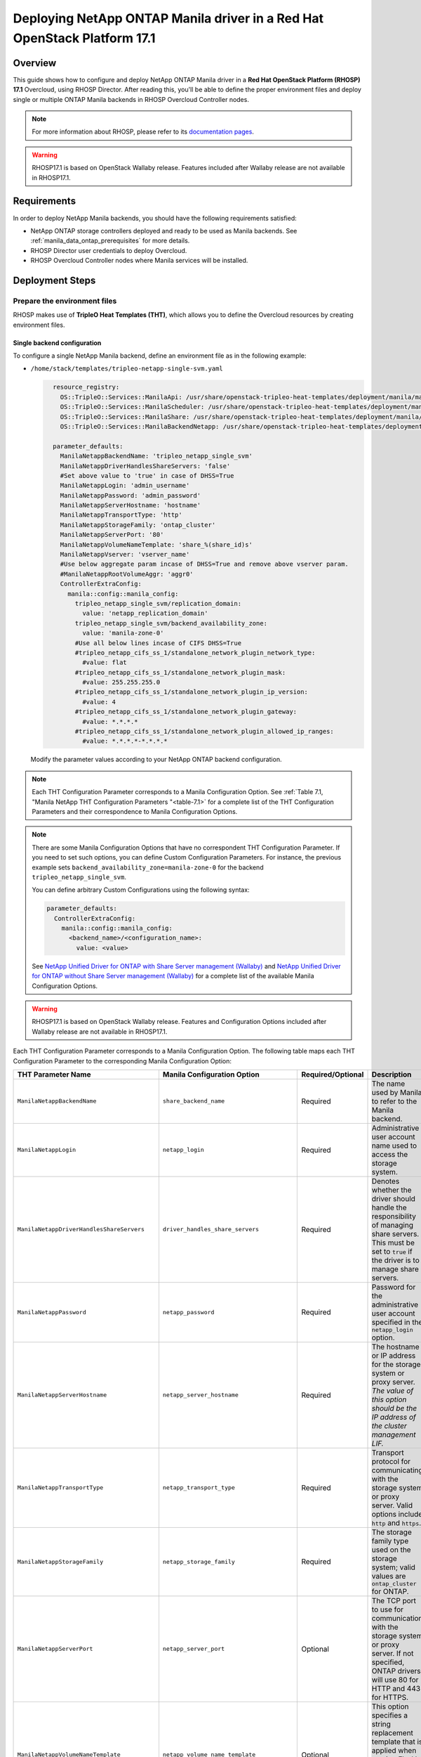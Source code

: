 Deploying NetApp ONTAP Manila driver in a Red Hat OpenStack Platform 17.1
=========================================================================

.. _manila-rhosp17.1:

Overview
--------

This guide shows how to configure and deploy NetApp ONTAP Manila driver in a
**Red Hat OpenStack Platform (RHOSP) 17.1** Overcloud, using RHOSP Director.
After reading this, you'll be able to define the proper environment files and
deploy single or multiple ONTAP Manila backends in RHOSP Overcloud Controller
nodes.

.. note::

  For more information about RHOSP, please refer to its `documentation pages
  <https://access.redhat.com/documentation/en-us/red_hat_openstack_platform>`_.

.. warning::

  RHOSP17.1 is based on OpenStack Wallaby release. Features included after Wallaby
  release are not available in RHOSP17.1.

Requirements
------------

In order to deploy NetApp Manila backends, you should have the following
requirements satisfied:

- NetApp ONTAP storage controllers deployed and ready to be used as Manila
  backends. See :ref:`manila_data_ontap_prerequisites` for more details.

- RHOSP Director user credentials to deploy Overcloud.

- RHOSP Overcloud Controller nodes where Manila services will be installed.

Deployment Steps
----------------

Prepare the environment files
^^^^^^^^^^^^^^^^^^^^^^^^^^^^^

RHOSP makes use of **TripleO Heat Templates (THT)**, which allows you to define
the Overcloud resources by creating environment files.

Single backend configuration
~~~~~~~~~~~~~~~~~~~~~~~~~~~~~

To configure a single NetApp Manila backend, define an environment file as in
the following example:

- ``/home/stack/templates/tripleo-netapp-single-svm.yaml``

  .. code-block:: yaml
    :name: tripleo-netapp-single-svm.yaml

      resource_registry:
        OS::TripleO::Services::ManilaApi: /usr/share/openstack-tripleo-heat-templates/deployment/manila/manila-api-container-puppet.yaml
        OS::TripleO::Services::ManilaScheduler: /usr/share/openstack-tripleo-heat-templates/deployment/manila/manila-scheduler-container-puppet.yaml
        OS::TripleO::Services::ManilaShare: /usr/share/openstack-tripleo-heat-templates/deployment/manila/manila-share-pacemaker-puppet.yaml
        OS::TripleO::Services::ManilaBackendNetapp: /usr/share/openstack-tripleo-heat-templates/deployment/manila/manila-backend-netapp.yaml

      parameter_defaults:
        ManilaNetappBackendName: 'tripleo_netapp_single_svm'
        ManilaNetappDriverHandlesShareServers: 'false'
        #Set above value to 'true' in case of DHSS=True
        ManilaNetappLogin: 'admin_username'
        ManilaNetappPassword: 'admin_password'
        ManilaNetappServerHostname: 'hostname'
        ManilaNetappTransportType: 'http'
        ManilaNetappStorageFamily: 'ontap_cluster'
        ManilaNetappServerPort: '80'
        ManilaNetappVolumeNameTemplate: 'share_%(share_id)s'
        ManilaNetappVserver: 'vserver_name'
        #Use below aggregate param incase of DHSS=True and remove above vserver param.
        #ManilaNetappRootVolumeAggr: 'aggr0'
        ControllerExtraConfig:
          manila::config::manila_config:
            tripleo_netapp_single_svm/replication_domain:
              value: 'netapp_replication_domain'
            tripleo_netapp_single_svm/backend_availability_zone:
              value: 'manila-zone-0'
            #Use all below lines incase of CIFS DHSS=True  
            #tripleo_netapp_cifs_ss_1/standalone_network_plugin_network_type:
              #value: flat
            #tripleo_netapp_cifs_ss_1/standalone_network_plugin_mask:
              #value: 255.255.255.0
            #tripleo_netapp_cifs_ss_1/standalone_network_plugin_ip_version:
              #value: 4
            #tripleo_netapp_cifs_ss_1/standalone_network_plugin_gateway:
              #value: *.*.*.*
            #tripleo_netapp_cifs_ss_1/standalone_network_plugin_allowed_ip_ranges:
              #value: *.*.*.*-*.*.*.*

  Modify the parameter values according to your NetApp ONTAP backend
  configuration.

.. note::

  Each THT Configuration Parameter corresponds to a Manila
  Configuration Option. See :ref:`Table 7.1, "Manila NetApp THT Configuration
  Parameters "<table-7.1>` for a complete list of the THT Configuration
  Parameters and their correspondence to Manila Configuration Options.

.. note::

  There are some Manila Configuration Options that have no correspondent THT
  Configuration Parameter. If you need to set such options, you can define
  Custom Configuration Parameters. For instance, the previous example sets
  ``backend_availability_zone=manila-zone-0`` for the backend
  ``tripleo_netapp_single_svm``.

  You can define arbitrary Custom
  Configurations using the following syntax:

  .. code-block:: yaml
      :name: custom-config.yaml

      parameter_defaults:
        ControllerExtraConfig:
          manila::config::manila_config:
            <backend_name>/<configuration_name>:
              value: <value>

  See `NetApp Unified Driver for ONTAP with Share Server management (Wallaby)
  <https://netapp-openstack-dev.github.io/openstack-docs/wallaby/manila/configuration/manila_config_files/section_unified-driver-with-share-server.html>`_
  and `NetApp Unified Driver for ONTAP without Share Server management (Wallaby)
  <https://netapp-openstack-dev.github.io/openstack-docs/wallaby/manila/configuration/manila_config_files/section_unified-driver-without-share-server.html>`_
  for a complete list of the available Manila Configuration Options.

.. warning::

  RHOSP17.1 is based on OpenStack Wallaby release. Features and Configuration
  Options included after Wallaby release are not available in RHOSP17.1.

Each THT Configuration Parameter corresponds to a Manila Configuration Option.
The following table maps each THT Configuration Parameter to the corresponding
Manila Configuration Option:

.. _table-7.1:

+--------------------------------------------------+--------------------------------------------+-------------------+------------------------------------------------------------------------------------------------------------------------------------------------------------------------------------------------------------------------------------------------------------------------------------------------------------------+
| THT Parameter Name                               |  Manila Configuration Option               | Required/Optional | Description                                                                                                                                                                                                                                                                                                      |
+==================================================+============================================+===================+==================================================================================================================================================================================================================================================================================================================+
| ``ManilaNetappBackendName``                      | ``share_backend_name``                     | Required          | The name used by Manila to refer to the Manila backend.                                                                                                                                                                                                                                                          |
+--------------------------------------------------+--------------------------------------------+-------------------+------------------------------------------------------------------------------------------------------------------------------------------------------------------------------------------------------------------------------------------------------------------------------------------------------------------+
| ``ManilaNetappLogin``                            | ``netapp_login``                           | Required          | Administrative user account name used to access the storage system.                                                                                                                                                                                                                                              |
+--------------------------------------------------+--------------------------------------------+-------------------+------------------------------------------------------------------------------------------------------------------------------------------------------------------------------------------------------------------------------------------------------------------------------------------------------------------+
| ``ManilaNetappDriverHandlesShareServers``        | ``driver_handles_share_servers``           | Required          | Denotes whether the driver should handle the responsibility of managing share servers. This must be set to ``true`` if the driver is to manage share servers.                                                                                                                                                    |
+--------------------------------------------------+--------------------------------------------+-------------------+------------------------------------------------------------------------------------------------------------------------------------------------------------------------------------------------------------------------------------------------------------------------------------------------------------------+
| ``ManilaNetappPassword``                         | ``netapp_password``                        | Required          | Password for the administrative user account specified in the ``netapp_login`` option.                                                                                                                                                                                                                           |
+--------------------------------------------------+--------------------------------------------+-------------------+------------------------------------------------------------------------------------------------------------------------------------------------------------------------------------------------------------------------------------------------------------------------------------------------------------------+
| ``ManilaNetappServerHostname``                   | ``netapp_server_hostname``                 | Required          | The hostname or IP address for the storage system or proxy server. *The value of this option should be the IP address of the cluster management LIF.*                                                                                                                                                            |
+--------------------------------------------------+--------------------------------------------+-------------------+------------------------------------------------------------------------------------------------------------------------------------------------------------------------------------------------------------------------------------------------------------------------------------------------------------------+
| ``ManilaNetappTransportType``                    | ``netapp_transport_type``                  | Required          | Transport protocol for communicating with the storage system or proxy server. Valid options include ``http`` and ``https``.                                                                                                                                                                                      |
+--------------------------------------------------+--------------------------------------------+-------------------+------------------------------------------------------------------------------------------------------------------------------------------------------------------------------------------------------------------------------------------------------------------------------------------------------------------+
| ``ManilaNetappStorageFamily``                    | ``netapp_storage_family``                  | Required          | The storage family type used on the storage system; valid values are ``ontap_cluster`` for ONTAP.                                                                                                                                                                                                                |
+--------------------------------------------------+--------------------------------------------+-------------------+------------------------------------------------------------------------------------------------------------------------------------------------------------------------------------------------------------------------------------------------------------------------------------------------------------------+
| ``ManilaNetappServerPort``                       | ``netapp_server_port``                     | Optional          | The TCP port to use for communication with the storage system or proxy server. If not specified, ONTAP drivers will use 80 for HTTP and 443 for HTTPS.                                                                                                                                                           |
+--------------------------------------------------+--------------------------------------------+-------------------+------------------------------------------------------------------------------------------------------------------------------------------------------------------------------------------------------------------------------------------------------------------------------------------------------------------+
| ``ManilaNetappVolumeNameTemplate``               | ``netapp_volume_name_template``            | Optional          | This option specifies a string replacement template that is applied when naming FlexVol volumes that are created as a result of provisioning requests.                                                                                                                                                           |
+--------------------------------------------------+--------------------------------------------+-------------------+------------------------------------------------------------------------------------------------------------------------------------------------------------------------------------------------------------------------------------------------------------------------------------------------------------------+
| ``ManilaNetappVserver``                          | ``netapp_vserver``                         | Required          | This option specifies the storage virtual machine (previously called a Vserver) name on the storage cluster on which provisioning of shared file systems should occur. This parameter is required if the driver is to operate without managing share servers (that is, be limited to the scope of a single SVM). |
+--------------------------------------------------+--------------------------------------------+-------------------+------------------------------------------------------------------------------------------------------------------------------------------------------------------------------------------------------------------------------------------------------------------------------------------------------------------+
| ``ManilaNetappVserverNameTemplate``              | ``netapp_vserver_name_template``           | Optional          | This option specifies a string replacement template that is applied when naming FlexVol volumes that are created as a result of provisioning requests.                                                                                                                                                           |
+--------------------------------------------------+--------------------------------------------+-------------------+------------------------------------------------------------------------------------------------------------------------------------------------------------------------------------------------------------------------------------------------------------------------------------------------------------------+
| ``ManilaNetappLifNameTemplate``                  | ``netapp_lif_name_template``               | Optional          | This option specifies a string replacement template that is applied when naming data LIFs that are created as a result of provisioning requests.                                                                                                                                                                 |
+--------------------------------------------------+--------------------------------------------+-------------------+------------------------------------------------------------------------------------------------------------------------------------------------------------------------------------------------------------------------------------------------------------------------------------------------------------------+
| ``ManilaNetappAggrNameSearchPattern``            | ``netapp_aggregate_name_search_pattern``   | Optional          | This option specifies a regular expression that is applied against all available aggregates. This filtered list will be reported to the Manila scheduler as valid pools for provisioning new shares.                                                                                                             |
+--------------------------------------------------+--------------------------------------------+-------------------+------------------------------------------------------------------------------------------------------------------------------------------------------------------------------------------------------------------------------------------------------------------------------------------------------------------+
| ``ManilaNetappRootVolumeAggr``                   | ``netapp_root_volume_aggregate``           | Required          | This option specifies name of the aggregate upon which the root volume should be placed when a new SVM is created to correspond to a Manila share server.                                                                                                                                                        |
+--------------------------------------------------+--------------------------------------------+-------------------+------------------------------------------------------------------------------------------------------------------------------------------------------------------------------------------------------------------------------------------------------------------------------------------------------------------+
| ``ManilaNetappRootVolume``                       | ``netapp_root_volume``                     | Optional          | This option specifies name of the root volume that will be created when a new SVM is created to correspond to a Manila share server.                                                                                                                                                                             |
+--------------------------------------------------+--------------------------------------------+-------------------+------------------------------------------------------------------------------------------------------------------------------------------------------------------------------------------------------------------------------------------------------------------------------------------------------------------+
| ``ManilaNetappPortNameSearchPattern``            | ``netapp_port_name_search_pattern``        | Optional          | This option allows you to specify a regular expression for overriding the selection of network ports on which to create Vserver LIFs.                                                                                                                                                                            |
+--------------------------------------------------+--------------------------------------------+-------------------+------------------------------------------------------------------------------------------------------------------------------------------------------------------------------------------------------------------------------------------------------------------------------------------------------------------+
| ``ManilaNetappTraceFlags``                       | ``netapp_trace_flags``                     | Optional          | This option is a comma-separated list of options (valid values include ``method`` and ``api``) that controls which trace info is written to the Manila logs when the debug level is set to ``True``.                                                                                                             |
+--------------------------------------------------+--------------------------------------------+-------------------+------------------------------------------------------------------------------------------------------------------------------------------------------------------------------------------------------------------------------------------------------------------------------------------------------------------+
| ``ManilaNetappEnabledShareProtocols``            | ``netapp_enabled_share_protocols``         | Optional          | This option specifies the NFS protocol versions that will be enabled on new SVMs created by the driver. Valid values include nfs3, nfs4.0, nfs4.1.                                                                                                                                                               |
+--------------------------------------------------+--------------------------------------------+-------------------+------------------------------------------------------------------------------------------------------------------------------------------------------------------------------------------------------------------------------------------------------------------------------------------------------------------+
| ``ManilaNetappVolumeSnapshotReservePercent``     | ``netapp_volume_snapshot_reserve_percent`` | Optional          | This option specifies the percentage of share space set aside as reserve for snapshot usage. Valid values range from 0 to 90.                                                                                                                                                                                    |
+--------------------------------------------------+--------------------------------------------+-------------------+------------------------------------------------------------------------------------------------------------------------------------------------------------------------------------------------------------------------------------------------------------------------------------------------------------------+
| ``ManilaNetappSnapmirrorQuiesceTimeout``         | ``netapp_snapmirror_quiesce_timeout``      | Optional          | The maximum time in seconds to wait for existing snapmirror transfers to complete before aborting when promoting a replica.                                                                                                                                                                                      |
+--------------------------------------------------+--------------------------------------------+-------------------+------------------------------------------------------------------------------------------------------------------------------------------------------------------------------------------------------------------------------------------------------------------------------------------------------------------+
| ``ManilaNetappVolumeSnapshotReservePercent``     | ``netapp_volume_snapshot_reserve_percent`` | Optional          | The percentage of share space set aside as reserve for snapshot usage; valid values range from 0 to 90.                                                                                                                                                                                                          |
+--------------------------------------------------+--------------------------------------------+-------------------+------------------------------------------------------------------------------------------------------------------------------------------------------------------------------------------------------------------------------------------------------------------------------------------------------------------+

Table 7.1. Manila NetApp THT Configuration Parameters


Multiple backend configuration
~~~~~~~~~~~~~~~~~~~~~~~~~~~~~~~

THT has no templates for configuring multiple NetApp Manila backends.
In order to configure multiple NetApp Manila backends, you need to define
the first backend with THT, and the additional backends with Custom
Configurations.

It's possible to define all the backends in a single environment file,
but for sake of clarity, the following example organizes the backends in
multiple smaller environment files:

- ``/home/stack/templates/tripleo-netapp-multi-svm-1.yaml``

  This file defines the first Manila share backend
  ``tripleo_netapp_multi_svm_1`` and its parameters. The definition of the
  first backend is the same for both single and multiple backend
  configuration:

  .. code-block:: yaml
    :name: tripleo-netapp-multi-svm-1.yaml

      resource_registry:
        OS::TripleO::Services::ManilaBackendNetapp: /usr/share/openstack-tripleo-heat-templates/deployment/manila/manila-backend-netapp.yaml
        OS::TripleO::Services::ManilaApi: /usr/share/openstack-tripleo-heat-templates/deployment/manila/manila-api-container-puppet.yaml
        OS::TripleO::Services::ManilaScheduler: /usr/share/openstack-tripleo-heat-templates/deployment/manila/manila-scheduler-container-puppet.yaml
        OS::TripleO::Services::ManilaShare: /usr/share/openstack-tripleo-heat-templates/deployment/manila/manila-share-pacemaker-puppet.yaml
        OS::TripleO::Services::ManilaBackendNetapp: /usr/share/openstack-tripleo-heat-templates/deployment/manila/manila-backend-netapp.yaml

      parameter_defaults:
        ManilaNetappBackendName: 'tripleo_netapp_multi_svm_1'
        ManilaNetappDriverHandlesShareServers: 'false'
        #Set above value to 'true' in case of DHSS=True
        ManilaNetappLogin: 'admin_username'
        ManilaNetappPassword: 'admin_password'
        ManilaNetappServerHostname: 'hostname'
        ManilaNetappTransportType: 'http'
        ManilaNetappStorageFamily: 'ontap_cluster'
        ManilaNetappServerPort: '80'
        ManilaNetappVolumeNameTemplate: 'share_%(share_id)s'
        ManilaNetappVserver: 'vserver_name'
        #Use below aggregate param incase of DHSS=True and remove above vserver param.
        #tripleo_netapp_multi_svm_2/netapp_root_volume_aggregate:
          #value: 'aggr0'
        ControllerExtraConfig:
          manila::config::manila_config:
            tripleo_netapp_multi_svm_1/replication_domain:
              value: 'netapp_replication_domain'
            tripleo_netapp_multi_svm_1/backend_availability_zone:
              value: 'manila-zone-0'
            #Use all below lines incase of CIFS DHSS=True  
            #tripleo_netapp_cifs_ss_1/standalone_network_plugin_network_type:
              #value: flat
            #tripleo_netapp_cifs_ss_1/standalone_network_plugin_mask:
              #value: 255.255.255.0
            #tripleo_netapp_cifs_ss_1/standalone_network_plugin_ip_version:
              #value: 4
            #tripleo_netapp_cifs_ss_1/standalone_network_plugin_gateway:
              #value: *.*.*.*
            #tripleo_netapp_cifs_ss_1/standalone_network_plugin_allowed_ip_ranges:
              #value: *.*.*.*-*.*.*.*  
  
  Modify the parameter values according to your NetApp ONTAP backend
  configuration.

- ``/home/stack/templates/manila-enabled-backends.yaml``

  This file defines which additional backends will be enabled. In this
  example, one additional backend ``tripleo_netapp_multi_svm_2`` will be
  enabled:

  .. code-block:: yaml
    :name: manila-enabled-backends.yaml

       parameter_defaults:
         ControllerExtraConfig:
           manila_user_enabled_backends:
             - 'tripleo_netapp_multi_svm_2'

- ``/home/stack/templates/tripleo-netapp-multi-svm-2.yaml``

  This file defines the second Manila share backend
  ``tripleo_netapp_multi_svm_2`` and its parameters:

  .. code-block:: yaml
    :name: tripleo-netapp-multi-svm-2.yaml

      parameter_defaults:
        ControllerExtraConfig:
          manila::config::manila_config:
            tripleo_netapp_multi_svm_2/share_backend_name:
              value: 'tripleo_netapp_multi_svm_2'
            tripleo_netapp_multi_svm_2/share_driver:
              value: 'manila.share.drivers.netapp.common.NetAppDriver'
            tripleo_netapp_multi_svm_2/driver_handles_share_servers:
              value: 'false'
            #Set above value to 'true' in case of DHSS=True
            tripleo_netapp_multi_svm_2/netapp_login:
              value: 'admin_username'
            tripleo_netapp_multi_svm_2/netapp_password:
              value: 'admin_password'
            tripleo_netapp_multi_svm_2/netapp_server_hostname:
              value: 'hostname'
            tripleo_netapp_multi_svm_2/netapp_storage_family:
              value: 'ontap_cluster'
            tripleo_netapp_multi_svm_2/netapp_transport_type:
              value: 'http'
            tripleo_netapp_multi_svm_2/netapp_server_port:
              value: '80'
            tripleo_netapp_multi_svm_2/netapp_vserver:
              value: <vserver_name>  
            #Use below aggregate params incase of DHSS=True and remove above vserver param.
            #tripleo_netapp_multi_svm_2/netapp_aggregate:
              #value: <aggr_name>
            tripleo_netapp_multi_svm_2/replication_domain:
              value: 'netapp_replication_domain'
            tripleo_netapp_multi_svm_2/backend_availability_zone:
              `value: 'manila-zone-0'
            #Use all below lines incase of CIFS DHSS=True  
            #tripleo_netapp_cifs_ss_2/standalone_network_plugin_network_type:
              #value: flat
            #tripleo_netapp_cifs_ss_2/standalone_network_plugin_mask:
              #value: 255.255.255.0
            #tripleo_netapp_cifs_ss_2/standalone_network_plugin_ip_version:
              #value: 4
            #tripleo_netapp_cifs_ss_2/standalone_network_plugin_gateway:
              #value: *.*.*.*
            #tripleo_netapp_cifs_ss_2/standalone_network_plugin_allowed_ip_ranges:
              #value: *.*.*.*-*.*.*.*  

  Modify the parameter values according to your NetApp ONTAP backend
  configuration. 

.. note::
  [Applicable only incase of DHSS=False] 
  Starting from ONTAP 9.13.1, there is a design change on deleting flexclone volumes. 
  ONTAP 9.13.1 has introduced volume retention option by default. It means that, the
  flexclone volumes (equivalent to "shares created from snapshot" in OpenStack) which 
  are deleted in OpenStack would be retained in ONTAP by default, and that will cause
  share deletion problems in Manila. i.e Manila will not be able to delete such shares,
  as the equivalent flexclone volumes would be still linked in "volume clones" of parent
  volume in ONTAP. To avoid waiting for the retention period,and to delete the flexclone
  share immediately in OpenStack or ONTAP, user can can set the retention period to 0 for
  the share server being used here.  

  > set diagnostic

  > vserver modify -vserver <vserver_name> -volume-delete-retention-hours 0

Deploy Overcloud
^^^^^^^^^^^^^^^^

Now that you have the Manila backend environment files defined, you can run
the command to deploy RHOSP Overcloud. Run the following command as ``stack``
user in the RHOSP Director command line, specifying the YAML file(s) you
defined:
To deploy single backend,

.. code-block:: bash
  :name: overcloud-deploy

   (undercloud) [stack@rhosp171-undercloud ~]$ openstack overcloud deploy \
   --templates \
   -e /home/stack/containers-prepare-parameter.yaml \
   -e /home/stack/templates/tripleo-netapp-single-svm.yaml \
   ...
   --stack overcloud


Alternatively for single/multiple backend deployment, you can use 
``--environment-directory`` parameter and specify the whole directory 
to the deployment command. It will consider all the YAML files within 
this directory:

.. code-block:: bash
  :name: overcloud-deploy-environment-directory

   (undercloud) [stack@rhosp171-undercloud ~]$ openstack overcloud deploy \
   --templates \
   -e /home/stack/containers-prepare-parameter.yaml \
   --environment-directory /home/stack/templates \
   --stack overcloud

.. note::
  By default, Manila is deployed with both NFS and CIFS protocols enabled.     

After RHOSP Overcloud is deployed, run the following command to check if the
Manila services are up:

.. code-block:: bash
  :name: manila-service-list

  [stack@rhosp171-undercloud ~]$ source ~/overcloudrc
  (overcloud) [stack@rhosp171-undercloud ~]$ manila service-list

Create Default Share Type
^^^^^^^^^^^^^^^^^^^^^^^^^^^

RHOSP17.1 Director sets Manila Configuration Option ``default_share_type`` to
``default``, but does not create the actual share type. Run the following
command as ``stack`` user in the RHOSP Director command line to create the
``default`` share type:

.. code-block:: bash
  :name: create-default-share-type

  [stack@rhosp171-undercloud ~]$ source ~/overcloudrc
  (overcloud) [stack@rhosp171-undercloud ~]$ manila type-create default false
  #Replace ``false`` to ``true`` in the above command for DHSS=True backends.
  #Setting up snapshot-related extra-specs as these features are disabled by default.
  (overcloud) [stack@rhosp171-undercloud ~]$ manila type-key default set snapshot_support=True create_share_from_snapshot_support=True revert_to_snapshot_support=True

.. note::
  For more netapp specific extra-specs, please refer below link.
  
  https://netapp-openstack-dev.github.io/openstack-docs/wallaby/manila/deployment_choice/section_creating_service_catalog.html
